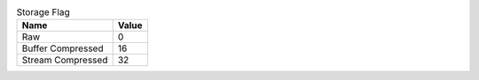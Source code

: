 .. list-table:: Storage Flag
   :header-rows: 1

   * - Name
     - Value

   * - Raw
     - 0

   * - Buffer Compressed
     - 16

   * - Stream Compressed
     - 32
